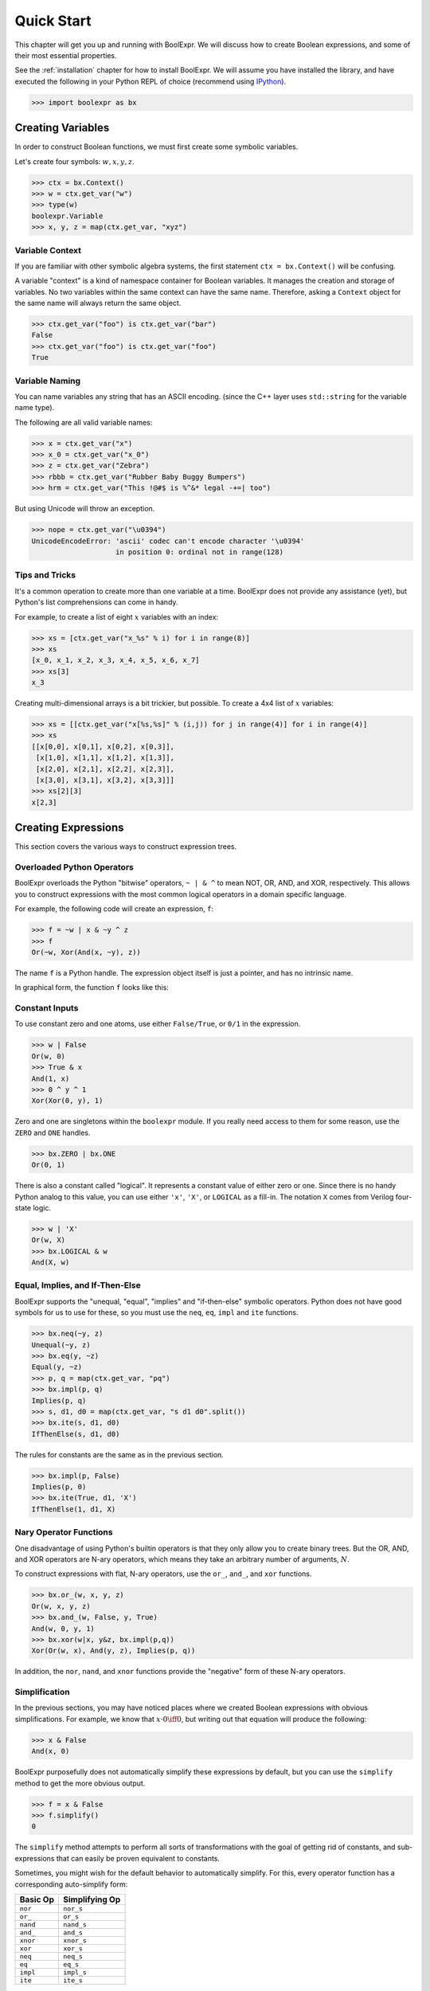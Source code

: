 .. Copyright 2016 Chris Drake

.. _quickstart:

***************
  Quick Start
***************

This chapter will get you up and running with BoolExpr.
We will discuss how to create Boolean expressions,
and some of their most essential properties.

See the :ref:`installation` chapter for how to install BoolExpr.
We will assume you have installed the library,
and have executed the following in your Python REPL of choice
(recommend using `IPython <https://ipython.org>`_).

.. code-block:: pycon

   >>> import boolexpr as bx

Creating Variables
==================

In order to construct Boolean functions,
we must first create some symbolic variables.

Let's create four symbols: :math:`w, x, y, z`.

.. code-block:: pycon

   >>> ctx = bx.Context()
   >>> w = ctx.get_var("w")
   >>> type(w)
   boolexpr.Variable
   >>> x, y, z = map(ctx.get_var, "xyz")

Variable Context
----------------

If you are familiar with other symbolic algebra systems,
the first statement ``ctx = bx.Context()`` will be confusing.

A variable "context" is a kind of namespace container for Boolean variables.
It manages the creation and storage of variables.
No two variables within the same context can have the same name.
Therefore, asking a ``Context`` object for the same name will always return
the same object.

.. code-block:: pycon

   >>> ctx.get_var("foo") is ctx.get_var("bar")
   False
   >>> ctx.get_var("foo") is ctx.get_var("foo")
   True

Variable Naming
---------------

You can name variables any string that has an ASCII encoding.
(since the C++ layer uses ``std::string`` for the variable name type).

The following are all valid variable names:

.. code-block:: pycon

   >>> x = ctx.get_var("x")
   >>> x_0 = ctx.get_var("x_0")
   >>> z = ctx.get_var("Zebra")
   >>> rbbb = ctx.get_var("Rubber Baby Buggy Bumpers")
   >>> hrm = ctx.get_var("This !@#$ is %^&* legal -+=| too")

But using Unicode will throw an exception.

.. code-block:: pycon

   >>> nope = ctx.get_var("\u0394")
   UnicodeEncodeError: 'ascii' codec can't encode character '\u0394'
                       in position 0: ordinal not in range(128)

Tips and Tricks
---------------

It's a common operation to create more than one variable at a time.
BoolExpr does not provide any assistance (yet),
but Python's list comprehensions can come in handy.

For example,
to create a list of eight :math:`x` variables with an index:

.. code-block:: pycon

   >>> xs = [ctx.get_var("x_%s" % i) for i in range(8)]
   >>> xs
   [x_0, x_1, x_2, x_3, x_4, x_5, x_6, x_7]
   >>> xs[3]
   x_3

Creating multi-dimensional arrays is a bit trickier,
but possible.
To create a 4x4 list of :math:`x` variables:

.. code-block:: pycon

   >>> xs = [[ctx.get_var("x[%s,%s]" % (i,j)) for j in range(4)] for i in range(4)]
   >>> xs
   [[x[0,0], x[0,1], x[0,2], x[0,3]],
    [x[1,0], x[1,1], x[1,2], x[1,3]],
    [x[2,0], x[2,1], x[2,2], x[2,3]],
    [x[3,0], x[3,1], x[3,2], x[3,3]]]
   >>> xs[2][3]
   x[2,3]

Creating Expressions
====================

This section covers the various ways to construct expression trees.

Overloaded Python Operators
---------------------------

BoolExpr overloads the Python "bitwise" operators,
``~ | & ^`` to mean NOT, OR, AND, and XOR, respectively.
This allows you to construct expressions with the most common logical operators
in a domain specific language.

For example,
the following code will create an expression, ``f``:

.. code-block:: pycon

   >>> f = ~w | x & ~y ^ z
   >>> f
   Or(~w, Xor(And(x, ~y), z))

The name ``f`` is a Python handle.
The expression object itself is just a pointer,
and has no intrinsic name.

In graphical form, the function ``f`` looks like this:

.. graphviz::

   digraph g {
       node [shape=doublecircle] f
       node [shape=circle]
       f -> or
       not_w [label="~w"]
       or -> not_w
       or -> xor
       xor -> and
       xor -> z
       and -> x
       not_y [label="~y"]
       and -> not_y
   }

Constant Inputs
---------------

To use constant zero and one atoms,
use either ``False/True``, or ``0/1`` in the expression.

.. code-block:: pycon

   >>> w | False
   Or(w, 0)
   >>> True & x
   And(1, x)
   >>> 0 ^ y ^ 1
   Xor(Xor(0, y), 1)

Zero and one are singletons within the ``boolexpr`` module.
If you really need access to them for some reason,
use the ``ZERO`` and ``ONE`` handles.

.. code-block:: pycon

   >>> bx.ZERO | bx.ONE
   Or(0, 1)

There is also a constant called "logical".
It represents a constant value of either zero or one.
Since there is no handy Python analog to this value,
you can use either ``'x'``, ``'X'``, or ``LOGICAL`` as a fill-in.
The notation ``X`` comes from Verilog four-state logic.

.. code-block:: pycon

   >>> w | 'X'
   Or(w, X)
   >>> bx.LOGICAL & w
   And(X, w)

Equal, Implies, and If-Then-Else
--------------------------------

BoolExpr supports the "unequal, "equal", "implies" and "if-then-else"
symbolic operators.
Python does not have good symbols for us to use for these,
so you must use the ``neq``, ``eq``, ``impl`` and ``ite`` functions.

.. code-block:: pycon

   >>> bx.neq(~y, z)
   Unequal(~y, z)
   >>> bx.eq(y, ~z)
   Equal(y, ~z)
   >>> p, q = map(ctx.get_var, "pq")
   >>> bx.impl(p, q)
   Implies(p, q)
   >>> s, d1, d0 = map(ctx.get_var, "s d1 d0".split())
   >>> bx.ite(s, d1, d0)
   IfThenElse(s, d1, d0)

The rules for constants are the same as in the previous section.

.. code-block:: pycon

   >>> bx.impl(p, False)
   Implies(p, 0)
   >>> bx.ite(True, d1, 'X')
   IfThenElse(1, d1, X)

Nary Operator Functions
-----------------------

One disadvantage of using Python's builtin operators is that they only
allow you to create binary trees.
But the OR, AND, and XOR operators are N-ary operators,
which means they take an arbitrary number of arguments, :math:`N`.

To construct expressions with flat, N-ary operators,
use the ``or_``, ``and_``, and ``xor`` functions.

.. code-block:: pycon

   >>> bx.or_(w, x, y, z)
   Or(w, x, y, z)
   >>> bx.and_(w, False, y, True)
   And(w, 0, y, 1)
   >>> bx.xor(w|x, y&z, bx.impl(p,q))
   Xor(Or(w, x), And(y, z), Implies(p, q))

In addition,
the ``nor``, ``nand``, and ``xnor`` functions provide the "negative"
form of these N-ary operators.

Simplification
--------------

In the previous sections,
you may have noticed places where we created Boolean expressions with obvious
simplifications.
For example, we know that :math:`x \cdot 0 \iff 0`,
but writing out that equation will produce the following:

.. code-block:: pycon

   >>> x & False
   And(x, 0)

BoolExpr purposefully does not automatically simplify these expressions by
default,
but you can use the ``simplify`` method to get the more obvious output.

.. code-block:: pycon

   >>> f = x & False
   >>> f.simplify()
   0

The ``simplify`` method attempts to perform all sorts of transformations
with the goal of getting rid of constants,
and sub-expressions that can easily be proven equivalent to constants.

Sometimes,
you might wish for the default behavior to automatically simplify.
For this, every operator function has a corresponding auto-simplify form:

==========  ================
 Basic Op    Simplifying Op
==========  ================
 ``nor``     ``nor_s``
 ``or_``     ``or_s``
 ``nand``    ``nand_s``
 ``and_``    ``and_s``
 ``xnor``    ``xnor_s``
 ``xor``     ``xor_s``
 ``neq``     ``neq_s``
 ``eq``      ``eq_s``
 ``impl``    ``impl_s``
 ``ite``     ``ite_s``
==========  ================

Function Domain and Range
=========================

The most basic way to understand a Boolean function is to examine its
"truth table",
a list of how all possible input assignments map to output assignments.

First,
given some arbitrary expression ``f``,
what variables does it depend on?
This set is often called the *support* set of the function.
To get it, use the ``support()`` method:

.. code-block:: pycon

   >>> f = ~w | x & ~y ^ z
   >>> f.support()
   {y, w, z, x}

A Boolean function is a rule that maps points in an :math:`N`-dimensional
Boolean space to an element in :math:`\{0, 1\}`.
In formal mathematical lingo, :math:`f: B^N \Rightarrow B`,
where :math:`B^N` means the Cartesian product of :math:`N` sets of type
:math:`\{0, 1\}`.
For example, if you have three input variables, :math:`a, b, c`,
each defined on :math:`\{0, 1\}`,
then :math:`B^3 = \{0, 1\}^3 = \{(0, 0, 0), (0, 0, 1), (0, 1, 0), (0, 1, 1), (1, 0, 0), (1, 0, 1), (1, 1, 0), (1, 1, 1)\}`.
:math:`B^3` is the **domain** of the function (the input part),
and :math:`B = \{0, 1\}` is the **range** of the function (the output part).

Use the ``iter_domain`` generator method to iterate through all points in
the domain,
The ``restrict`` method evaluates the output value of a function at one
particular input point.
The combination of these two methods produces a truth table:

.. code-block:: pycon

   >>> for point in f.iter_domain():
           print(point, f.restrict(point))
   {y: 0, w: 0, z: 0, x: 0} 1
   {y: 0, w: 0, z: 1, x: 0} 1
   {y: 1, w: 0, z: 0, x: 0} 1
   {y: 1, w: 0, z: 1, x: 0} 1
   {y: 0, w: 0, z: 0, x: 1} 1
   {y: 0, w: 0, z: 1, x: 1} 1
   {y: 1, w: 0, z: 0, x: 1} 1
   {y: 1, w: 0, z: 1, x: 1} 1
   {y: 0, w: 1, z: 0, x: 0} 0
   {y: 0, w: 1, z: 1, x: 0} 1
   {y: 1, w: 1, z: 0, x: 0} 0
   {y: 1, w: 1, z: 1, x: 0} 1
   {y: 0, w: 1, z: 0, x: 1} 1
   {y: 0, w: 1, z: 1, x: 1} 0
   {y: 1, w: 1, z: 0, x: 1} 0
   {y: 1, w: 1, z: 1, x: 1} 1
